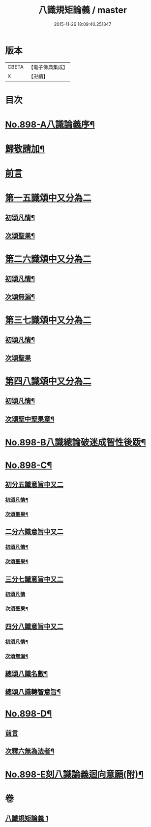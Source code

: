 #+TITLE: 八識規矩論義 / master
#+DATE: 2015-11-26 18:09:40.251347
* 版本
 |     CBETA|【電子佛典集成】|
 |         X|【卍續】    |

* 目次
* [[file:KR6n0140_001.txt::001-0450a1][No.898-A八識論義序¶]]
* [[file:KR6n0140_001.txt::0450b11][歸敬請加¶]]
* [[file:KR6n0140_001.txt::0450b16][前言]]
* [[file:KR6n0140_001.txt::0451a4][第一五識頌中又分為二]]
** [[file:KR6n0140_001.txt::0451a6][初頌凡情¶]]
** [[file:KR6n0140_001.txt::0458a11][次頌聖果¶]]
* [[file:KR6n0140_001.txt::0459c24][第二六識頌中又分為二]]
** [[file:KR6n0140_001.txt::0460a2][初頌凡情¶]]
** [[file:KR6n0140_001.txt::0463c8][次頌無漏¶]]
* [[file:KR6n0140_001.txt::0464a18][第三七識頌中又分為二]]
** [[file:KR6n0140_001.txt::0464a20][初頌凡情¶]]
** [[file:KR6n0140_001.txt::0465b24][次頌聖果]]
* [[file:KR6n0140_001.txt::0466a13][第四八識頌中又分為二]]
** [[file:KR6n0140_001.txt::0466a15][初頌凡情¶]]
** [[file:KR6n0140_001.txt::0467c20][次頌聖中聖果章¶]]
* [[file:KR6n0140_001.txt::0468b14][No.898-B八識總論破迷成智性後䟦¶]]
* [[file:KR6n0140_001.txt::0469b1][No.898-C¶]]
** [[file:KR6n0140_001.txt::0469b2][初分五識意旨中又二]]
*** [[file:KR6n0140_001.txt::0469b4][初頌凡情¶]]
*** [[file:KR6n0140_001.txt::0469b9][次頌聖果¶]]
** [[file:KR6n0140_001.txt::0469b11][二分六識意旨中又二]]
*** [[file:KR6n0140_001.txt::0469b13][初頌凡情¶]]
*** [[file:KR6n0140_001.txt::0469b18][次頌聖果¶]]
** [[file:KR6n0140_001.txt::0469b20][三分七識意旨中又二]]
*** [[file:KR6n0140_001.txt::0469b21][初頌凡情]]
*** [[file:KR6n0140_001.txt::0469c6][次頌聖果¶]]
** [[file:KR6n0140_001.txt::0469c8][四分八識意旨中又二]]
*** [[file:KR6n0140_001.txt::0469c10][初頌凡情¶]]
*** [[file:KR6n0140_001.txt::0469c15][次頌無漏¶]]
** [[file:KR6n0140_001.txt::0469c18][總頌八識名數¶]]
** [[file:KR6n0140_001.txt::0470a5][總頌八識轉智意旨¶]]
* [[file:KR6n0140_001.txt::0470a10][No.898-D¶]]
** [[file:KR6n0140_001.txt::0470a10][前言]]
** [[file:KR6n0140_001.txt::0470b15][次釋六無為法者¶]]
* [[file:KR6n0140_001.txt::0471b6][No.898-E刻八識論義迴向意願(附)¶]]
* 卷
** [[file:KR6n0140_001.txt][八識規矩論義 1]]
